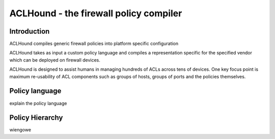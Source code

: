 .. ACLHound documentation master file, created by
   sphinx-quickstart on Fri Jun  6 11:42:10 2014.
   You can adapt this file completely to your liking, but it should at least
   contain the root `toctree` directive.

ACLHound - the firewall policy compiler
***************************************

Introduction
============

ACLHound compiles generic firewall policies into platform specific
configuration

ACLHound takes as input a custom policy language and compiles a
representation specific for the specified vendor which can be deployed
on firewall devices.

ACLHound is designed to assist humans in managing hundreds of ACLs
across tens of devices. One key focus point is maximum re-usability of
ACL components such as groups of hosts, groups of ports and the policies
themselves.

Policy language
===============

explain the policy language

Policy Hierarchy
================

wiengowe
